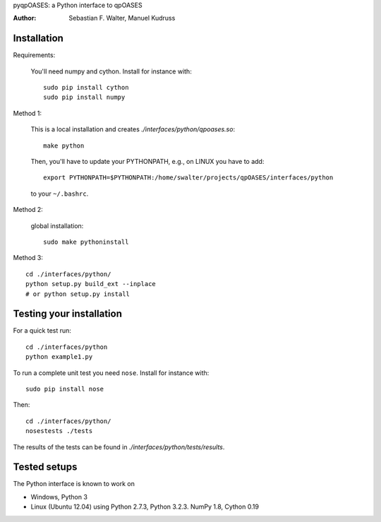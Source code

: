pyqpOASES: a Python interface to qpOASES

:Author: Sebastian F. Walter, Manuel Kudruss


Installation
------------


Requirements:

  You'll need numpy and cython. Install for instance with::

      sudo pip install cython
      sudo pip install numpy

Method 1:

  This is a local installation and creates `./interfaces/python/qpoases.so`::

    make python

  Then, you'll have to update your PYTHONPATH, e.g., on LINUX you have to add::

    export PYTHONPATH=$PYTHONPATH:/home/swalter/projects/qpOASES/interfaces/python

  to your ``~/.bashrc``.

Method 2:

  global installation::

    sudo make pythoninstall

Method 3::

   cd ./interfaces/python/
   python setup.py build_ext --inplace
   # or python setup.py install


Testing your installation
-------------------------

For a quick test run::

  cd ./interfaces/python
  python example1.py


To run a complete unit test you need ``nose``. Install for instance with::

    sudo pip install nose

Then::

   cd ./interfaces/python/
   nosestests ./tests

The results of the tests can be found in `./interfaces/python/tests/results`.

Tested setups
-------------

The Python interface is known to work on

* Windows, Python 3
* Linux (Ubuntu 12.04) using Python 2.7.3, Python 3.2.3. NumPy 1.8, Cython 0.19
